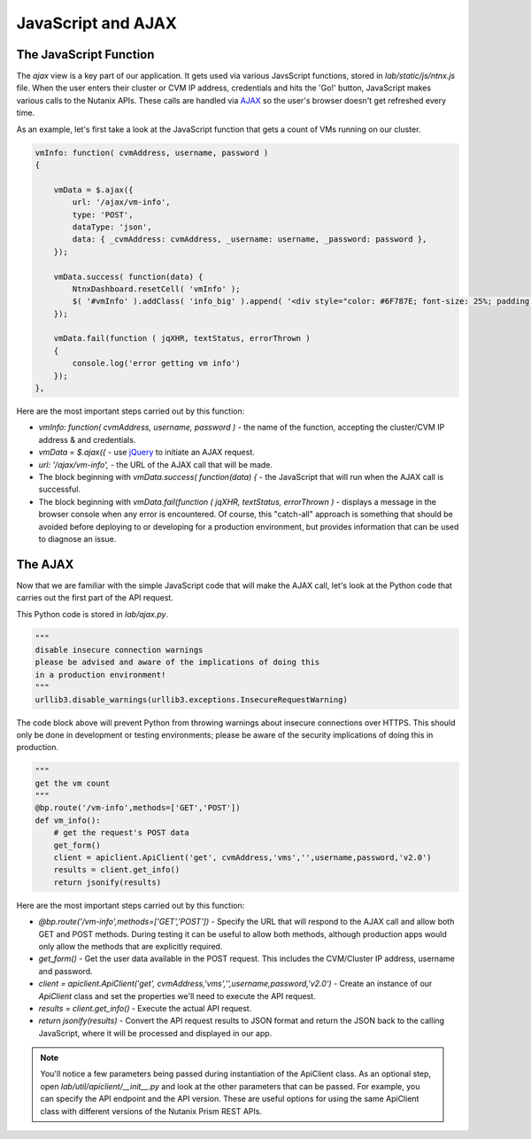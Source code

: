 JavaScript and AJAX
+++++++++++++++++++

The JavaScript Function
.......................

The `ajax` view is a key part of our application.  It gets used via various JavsScript functions, stored in `lab/static/js/ntnx.js` file.  When the user enters their cluster or CVM IP address, credentials and hits the 'Go!' button, JavaScript makes various calls to the Nutanix APIs.  These calls are handled via `AJAX <https://en.wikipedia.org/wiki/Ajax_(programming)>`_ so the user's browser doesn't get refreshed every time.

As an example, let's first take a look at the JavaScript function that gets a count of VMs running on our cluster.

.. code-block:: JavaScript

   vmInfo: function( cvmAddress, username, password )
   {

       vmData = $.ajax({
           url: '/ajax/vm-info',
           type: 'POST',
           dataType: 'json',
           data: { _cvmAddress: cvmAddress, _username: username, _password: password },
       });

       vmData.success( function(data) {
           NtnxDashboard.resetCell( 'vmInfo' );
           $( '#vmInfo' ).addClass( 'info_big' ).append( '<div style="color: #6F787E; font-size: 25%; padding: 10px 0 0 0;">VM(s)</div><div>' + data['metadata']['count'] + '</div><div></div>');
       });

       vmData.fail(function ( jqXHR, textStatus, errorThrown )
       {
           console.log('error getting vm info')
       });
   },

Here are the most important steps carried out by this function:

- `vmInfo: function( cvmAddress, username, password )` - the name of the function, accepting the cluster/CVM IP address & and credentials.
- `vmData = $.ajax({` - use `jQuery <https://jquery.com/>`_ to initiate an AJAX request.
- `url: '/ajax/vm-info',` - the URL of the AJAX call that will be made.
- The block beginning with `vmData.success( function(data) {` - the JavaScript that will run when the AJAX call is successful.
- The block beginning with `vmData.fail(function ( jqXHR, textStatus, errorThrown )` - displays a message in the browser console when any error is encountered.  Of course, this "catch-all" approach is something that should be avoided before deploying to or developing for a production environment, but provides information that can be used to diagnose an issue.

The AJAX
........

Now that we are familiar with the simple JavaScript code that will make the AJAX call, let's look at the Python code that carries out the first part of the API request.

This Python code is stored in `lab/ajax.py`.

.. code-block:: python

   """
   disable insecure connection warnings
   please be advised and aware of the implications of doing this
   in a production environment!
   """
   urllib3.disable_warnings(urllib3.exceptions.InsecureRequestWarning)

The code block above will prevent Python from throwing warnings about insecure connections over HTTPS.  This should only be done in development or testing environments; please be aware of the security implications of doing this in production.

.. code-block:: python

  """
  get the vm count
  """
  @bp.route('/vm-info',methods=['GET','POST'])
  def vm_info():
      # get the request's POST data
      get_form()
      client = apiclient.ApiClient('get', cvmAddress,'vms','',username,password,'v2.0')
      results = client.get_info()
      return jsonify(results)

Here are the most important steps carried out by this function:

- `@bp.route('/vm-info',methods=['GET','POST'])` - Specify the URL that will respond to the AJAX call and allow both GET and POST methods.  During testing it can be useful to allow both methods, although production apps would only allow the methods that are explicitly required.
- `get_form()` - Get the user data available in the POST request.  This includes the CVM/Cluster IP address, username and password.
- `client = apiclient.ApiClient('get', cvmAddress,'vms','',username,password,'v2.0')` - Create an instance of our `ApiClient` class and set the properties we'll need to execute the API request.

- `results = client.get_info()` - Execute the actual API request.
- `return jsonify(results)` - Convert the API request results to JSON format and return the JSON back to the calling JavaScript, where it will be processed and displayed in our app.

.. note::

  You'll notice a few parameters being passed during instantiation of the ApiClient class.  As an optional step, open `lab/util/apiclient/__init__.py` and look at the other parameters that can be passed.  For example, you can specify the API endpoint and the API version.  These are useful options for using the same ApiClient class with different versions of the Nutanix Prism REST APIs.
